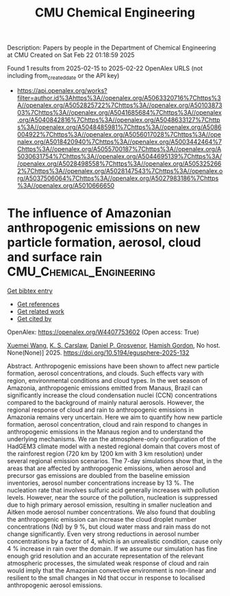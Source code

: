 #+TITLE: CMU Chemical Engineering
Description: Papers by people in the Department of Chemical Engineering at CMU
Created on Sat Feb 22 01:18:59 2025

Found 1 results from 2025-02-15 to 2025-02-22
OpenAlex URLS (not including from_created_date or the API key)
- [[https://api.openalex.org/works?filter=author.id%3Ahttps%3A//openalex.org/A5063320716%7Chttps%3A//openalex.org/A5052825722%7Chttps%3A//openalex.org/A5010387303%7Chttps%3A//openalex.org/A5041685684%7Chttps%3A//openalex.org/A5040842816%7Chttps%3A//openalex.org/A5048633127%7Chttps%3A//openalex.org/A5048485981%7Chttps%3A//openalex.org/A5086004922%7Chttps%3A//openalex.org/A5056017028%7Chttps%3A//openalex.org/A5018420940%7Chttps%3A//openalex.org/A5003442464%7Chttps%3A//openalex.org/A5055700187%7Chttps%3A//openalex.org/A5030631754%7Chttps%3A//openalex.org/A5044695139%7Chttps%3A//openalex.org/A5028498558%7Chttps%3A//openalex.org/A5053252662%7Chttps%3A//openalex.org/A5028147543%7Chttps%3A//openalex.org/A5037506064%7Chttps%3A//openalex.org/A5027983186%7Chttps%3A//openalex.org/A5010666650]]

* The influence of Amazonian anthropogenic emissions on new particle formation, aerosol, cloud and surface rain  :CMU_Chemical_Engineering:
:PROPERTIES:
:UUID: https://openalex.org/W4407753602
:TOPICS: Environmental and biological studies, Geography and Environmental Studies, Indigenous Health and Education
:PUBLICATION_DATE: 2025-02-19
:END:    
    
[[elisp:(doi-add-bibtex-entry "https://doi.org/10.5194/egusphere-2025-132")][Get bibtex entry]] 

- [[elisp:(progn (xref--push-markers (current-buffer) (point)) (oa--referenced-works "https://openalex.org/W4407753602"))][Get references]]
- [[elisp:(progn (xref--push-markers (current-buffer) (point)) (oa--related-works "https://openalex.org/W4407753602"))][Get related work]]
- [[elisp:(progn (xref--push-markers (current-buffer) (point)) (oa--cited-by-works "https://openalex.org/W4407753602"))][Get cited by]]

OpenAlex: https://openalex.org/W4407753602 (Open access: True)
    
[[https://openalex.org/A5100390606][Xuemei Wang]], [[https://openalex.org/A5061310552][K. S. Carslaw]], [[https://openalex.org/A5028113214][Daniel P. Grosvenor]], [[https://openalex.org/A5086004922][Hamish Gordon]], No host. None(None)] 2025. https://doi.org/10.5194/egusphere-2025-132 
     
Abstract. Anthropogenic emissions have been shown to affect new particle formation, aerosol concentrations, and clouds. Such effects vary with region, environmental conditions and cloud types. In the wet season of Amazonia, anthropogenic emissions emitted from Manaus, Brazil can significantly increase the cloud condensation nuclei (CCN) concentrations compared to the background of mainly natural aerosols. However, the regional response of cloud and rain to anthropogenic emissions in Amazonia remains very uncertain. Here we aim to quantify how new particle formation, aerosol concentration, cloud and rain respond to changes in anthropogenic emissions in the Manaus region and to understand the underlying mechanisms. We ran the atmosphere-only configuration of the HadGEM3 climate model with a nested regional domain that covers most of the rainforest region (720 km by 1200 km with 3 km resolution) under several regional emission scenarios. The 7-day simulations show that, in the areas that are affected by anthropogenic emissions, when aerosol and precursor gas emissions are doubled from the baseline emission inventories, aerosol number concentrations increase by 13 %. The nucleation rate that involves sulfuric acid generally increases with pollution levels. However, near the source of the pollution, nucleation is suppressed due to high primary aerosol emission, resulting in smaller nucleation and Aitken mode aerosol number concentrations. We also found that doubling the anthropogenic emission can increase the cloud droplet number concentrations (Nd) by 9 %, but cloud water mass and rain mass do not change significantly. Even very strong reductions in aerosol number concentrations by a factor of 4, which is an unrealistic condition, cause only 4 % increase in rain over the domain. If we assume our simulation has fine enough grid resolution and an accurate representation of the relevant atmospheric processes, the simulated weak response of cloud and rain would imply that the Amazonian convective environment is non-linear and resilient to the small changes in Nd that occur in response to localised anthropogenic aerosol emissions.    

    
